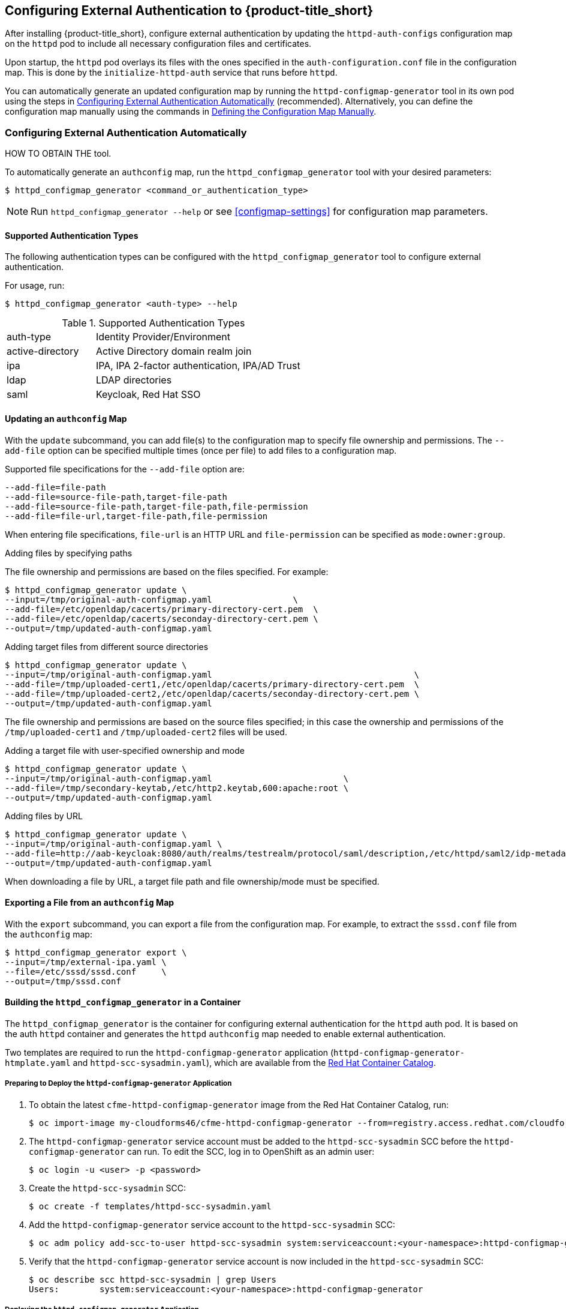 [[configuring-authentication]]
== Configuring External Authentication to {product-title_short}

After installing {product-title_short}, configure external authentication by updating the `httpd-auth-configs` configuration map on the `httpd` pod to include all necessary configuration files and certificates. 

Upon startup, the `httpd` pod overlays its files with the ones specified in the `auth-configuration.conf` file in the configuration map. This is done by the `initialize-httpd-auth` service that runs before `httpd`.

You can automatically generate an updated configuration map by running the `httpd-configmap-generator` tool in its own pod using the steps in <<automatic-defining-configmap>> (recommended). Alternatively, you can define the configuration map manually using the commands in <<manually-defining-configmap>>.


[[automatic-defining-configmap]]
=== Configuring External Authentication Automatically

HOW TO OBTAIN THE tool.

To automatically generate an `authconfig` map, run the `httpd_configmap_generator` tool with your desired parameters:

----
$ httpd_configmap_generator <command_or_authentication_type>
----

[NOTE]
====
Run `httpd_configmap_generator --help` or see <<configmap-settings>> for configuration map parameters.
====

==== Supported Authentication Types

The following authentication types can be configured with the `httpd_configmap_generator` tool to configure external authentication. 

For usage, run:
----
$ httpd_configmap_generator <auth-type> --help
----

.Supported Authentication Types
[width="100%",cols="30%,70%,options="header",]
|====
|auth-type|Identity Provider/Environment
| active-directory | Active Directory domain realm join               
| ipa              | IPA, IPA 2-factor authentication, IPA/AD Trust   
| ldap             | LDAP directories                                 
| saml             | Keycloak, Red Hat SSO
                              
|====


==== Updating an `authconfig` Map

With the `update` subcommand, you can add file(s) to the configuration
map to specify file ownership and permissions. The `--add-file` option can be specified multiple times (once per file) to add files to a configuration map.

Supported file specifications for the `--add-file` option are:

----
--add-file=file-path
--add-file=source-file-path,target-file-path
--add-file=source-file-path,target-file-path,file-permission
--add-file=file-url,target-file-path,file-permission
----

When entering file specifications, `file-url` is an HTTP URL and `file-permission` can be specified as `mode:owner:group`.


.Examples

.Adding files by specifying paths

The file ownership and permissions are based on the files specified. For example:

----
$ httpd_configmap_generator update \
--input=/tmp/original-auth-configmap.yaml                \
--add-file=/etc/openldap/cacerts/primary-directory-cert.pem  \
--add-file=/etc/openldap/cacerts/seconday-directory-cert.pem \
--output=/tmp/updated-auth-configmap.yaml
----

.Adding target files from different source directories

----
$ httpd_configmap_generator update \
--input=/tmp/original-auth-configmap.yaml                                        \
--add-file=/tmp/uploaded-cert1,/etc/openldap/cacerts/primary-directory-cert.pem  \
--add-file=/tmp/uploaded-cert2,/etc/openldap/cacerts/seconday-directory-cert.pem \
--output=/tmp/updated-auth-configmap.yaml
----

The file ownership and permissions are based on the source files specified;
in this case the ownership and permissions of the `/tmp/uploaded-cert1`
and `/tmp/uploaded-cert2` files will be used.

.Adding a target file with user-specified ownership and mode

----
$ httpd_configmap_generator update \
--input=/tmp/original-auth-configmap.yaml                          \
--add-file=/tmp/secondary-keytab,/etc/http2.keytab,600:apache:root \
--output=/tmp/updated-auth-configmap.yaml
----

.Adding files by URL

----
$ httpd_configmap_generator update \
--input=/tmp/original-auth-configmap.yaml \
--add-file=http://aab-keycloak:8080/auth/realms/testrealm/protocol/saml/description,/etc/httpd/saml2/idp-metadata.xml,644:root:root \
--output=/tmp/updated-auth-configmap.yaml
----

When downloading a file by URL, a target file path and file ownership/mode must be specified.


==== Exporting a File from an `authconfig` Map

With the `export` subcommand, you can export a file from the configuration
map. For example, to extract the `sssd.conf` file from the `authconfig` map:

----
$ httpd_configmap_generator export \
--input=/tmp/external-ipa.yaml \
--file=/etc/sssd/sssd.conf     \
--output=/tmp/sssd.conf
----

==== Building the `httpd_configmap_generator` in a Container

The `httpd_configmap_generator` is the container for configuring external authentication for the `httpd` auth pod.
It is based on the auth `httpd` container and generates the `httpd` `authconfig` map needed to enable external authentication.

Two templates are required to run the `httpd-configmap-generator` application (`httpd-configmap-generator-htmplate.yaml` and `httpd-scc-sysadmin.yaml`), which are available from the https://access.redhat.com/containers/?tab=images&platform=openshift#/registry.access.redhat.com/cloudforms46/cfme-httpd-configmap-generator[Red Hat Container Catalog].

===== Preparing to Deploy the `httpd-configmap-generator` Application

. To obtain the latest `cfme-httpd-configmap-generator` image from the Red Hat Container Catalog, run:
+
----
$ oc import-image my-cloudforms46/cfme-httpd-configmap-generator --from=registry.access.redhat.com/cloudforms46/cfme-httpd-configmap-generator --confirm
----
+
. The `httpd-configmap-generator` service account must be added to the `httpd-scc-sysadmin` SCC before the `httpd-configmap-generator` can run. To edit the SCC, log in to OpenShift as an admin user: 
+
----
$ oc login -u <user> -p <password>
----
+
. Create the `httpd-scc-sysadmin` SCC:
+
----
$ oc create -f templates/httpd-scc-sysadmin.yaml
----
+
. Add the `httpd-configmap-generator` service account to the `httpd-scc-sysadmin` SCC:
+
----
$ oc adm policy add-scc-to-user httpd-scc-sysadmin system:serviceaccount:<your-namespace>:httpd-configmap-generator
----
+
. Verify that the `httpd-configmap-generator` service account is now included in the `httpd-scc-sysadmin` SCC:
+
----
$ oc describe scc httpd-scc-sysadmin | grep Users
Users:        system:serviceaccount:<your-namespace>:httpd-configmap-generator
----


===== Deploying the `httpd-configmap-generator` Application

. As a regular user, run:
+
----
$ oc create -f httpd-configmap-generator-template.yaml
----
+
. Verify the template is available with your project:
+
----
$ oc get templates
NAME                        DESCRIPTION                                 PARAMETERS     OBJECTS
httpd-configmap-generator   Httpd Configmap Generator                   6 (all set)    3
----
+
. Deploy the `httpd-configmap-generator`:
+
----
$ oc new-app --template=httpd-configmap-generator
----
+
. Check the readiness of the `httpd-configmap-generator`:
+
----
$ oc get pods
NAME                                READY     STATUS    RESTARTS   AGE
httpd-configmap-generator-1-txc34   1/1       Running   0          1h
----

===== Getting the Pod Name

To work with the `httpd-configmap-generator` script in the `httpd-configmap-generator` pod, it is necessary to
get the pod name as below:

----
$ CONFIGMAP_GENERATOR_POD=`oc get pods | grep "httpd-configmap-generator" | cut -f1 -d" "`
----


===== Example: Generating an `authconfig` Map for External Authentication Against IPA

The following example shows how to generate a configuration map for external authentication using IPA.

. To generate an `authconfig` map for external authentication using IPA, run:
+
----
$ oc rsh $CONFIGMAP_GENERATOR_POD -- bash -c httpd_configmap_generator ipa \
--host=appliance.example.com        \
--ipa-server=ipaserver.example.com  \
--ipa-domain=example.com            \
--ipa-realm=EXAMPLE.COM             \
--ipa-principal=admin               \
--ipa-password=smartvm1             \
-o /tmp/external-ipa.yaml
----
+
[NOTE]
====
`--host` must be the DNS of the application exposing the `httpd` pod, for example ${APPLICATION_DOMAIN}.
====
+
. Copy the new `authconfig` map back locally:
+
----
$ oc cp $CONFIGMAP_GENERATOR_POD:/tmp/external-ipa.yaml ./external-ipa.yaml
----
+
. Apply the new configuration map to the `httpd` pod, and then redeploy it to take effect:
+
----
$ oc replace configmaps httpd-auth-configs --filename ./external-ipa.yaml
----

To generate a new `authconfig` map, redeploy the `httpd-configmap-generator` pod first to get a clean environment before running the `httpd-configmap-generator` tool.

If additional configuration is needed, you can configure the configuration map manually using the steps in <<manually-defining-configmap>>. See <<configmap-settings>> for configuration map parameters.

===== Cleaning up

After generating an `authconfig` map, the `httpd-configmap-generator` pod can be scaled down, or deleted if no longer needed.

To scale down the pod, run:
----
$ oc scale dc httpd-configmap-generator --replicas=0
----

To delete the pod, run:

----
$ oc delete all  -l app=httpd-configmap-generator
$ oc delete pods -l app=httpd-configmap-generator
----


[[manually-defining-configmap]]
=== Defining the Configuration Map Manually

The `authconfig` map can be defined and customized in the `httpd` pod as follows:

----
$ oc edit configmaps httpd-auth-configs
----

Alternatively, you can replace the `httpd-auth-configs` file with an externally generated and edited configuration file as follows:

----
$ oc replace configmaps httpd-auth-configs --filename external-auth-configmap.yaml
----

After editing the configuration map, redeploy the `httpd` pod for the new authentication configuration to take effect.

